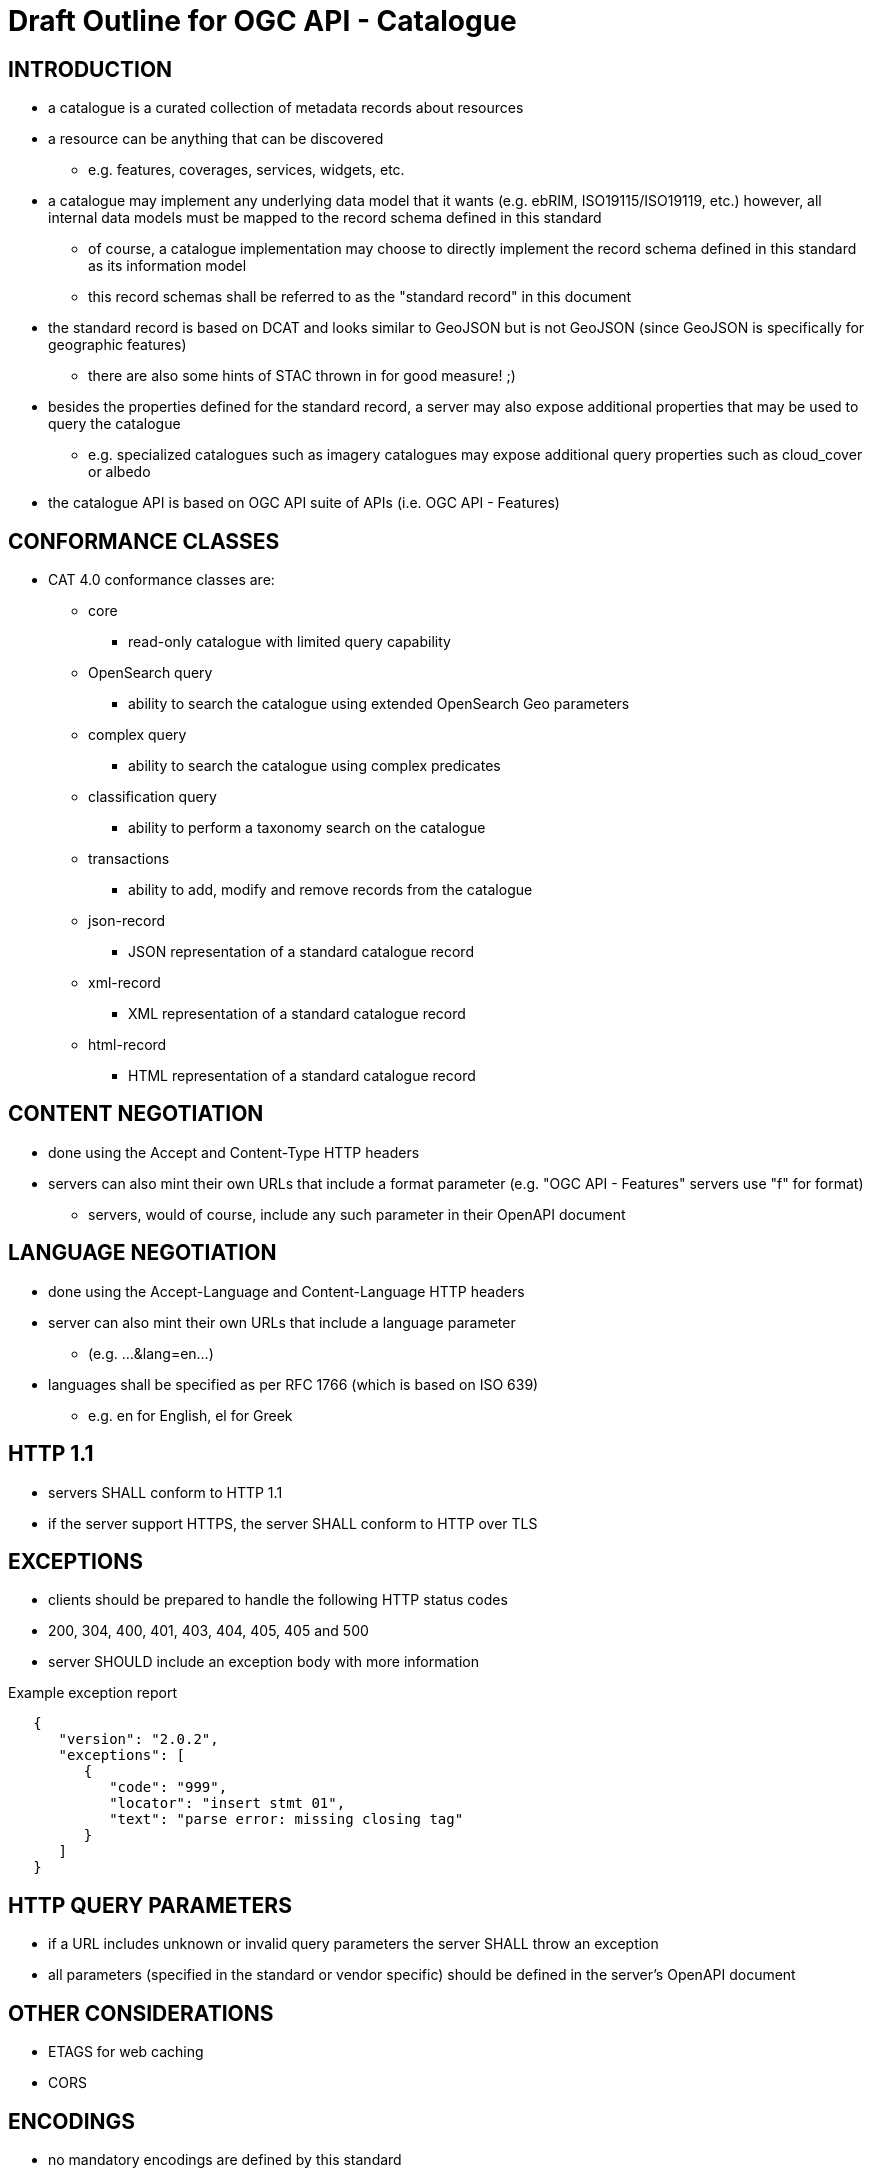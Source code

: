 
= Draft Outline for OGC API - Catalogue  

== INTRODUCTION
   * a catalogue is a curated collection of metadata records about resources
   * a resource can be anything that can be discovered
   ** e.g. features, coverages, services, widgets, etc.
   * a catalogue may implement any underlying data model that it wants
       (e.g.  ebRIM, ISO19115/ISO19119, etc.) however, all internal data
       models must be mapped to the record schema defined in this standard
   ** of course, a catalogue implementation may choose to directly implement
      the record schema defined in this standard as its information model
   ** this record schemas shall be referred to as the "standard record"
      in this document
   * the standard record is based on DCAT and looks similar to GeoJSON but
     is not GeoJSON (since GeoJSON is specifically for geographic features)
   ** there are also some hints of STAC thrown in for good measure! ;)
   * besides the properties defined for the standard record, a server may
     also expose additional properties that may be used to query the catalogue
   ** e.g. specialized catalogues such as imagery catalogues may expose
      additional query properties such as cloud_cover or albedo
   * the catalogue API is based on OGC API suite of APIs
     (i.e. OGC API - Features)

== CONFORMANCE CLASSES

   * CAT 4.0 conformance classes are:
   ** core
   *** read-only catalogue with limited query capability
   ** OpenSearch query
   *** ability to search the catalogue using extended OpenSearch Geo parameters
   ** complex query
   *** ability to search the catalogue using complex predicates
   ** classification query
   *** ability to perform a taxonomy search on the catalogue
   ** transactions
   *** ability to add, modify and remove records from the catalogue
   ** json-record
   *** JSON representation of a standard catalogue record
   ** xml-record
   *** XML representation of a standard catalogue record
   ** html-record
   *** HTML representation of a standard catalogue record

== CONTENT NEGOTIATION
   * done using the Accept and Content-Type HTTP headers
   * servers can also mint their own URLs that include a format parameter (e.g. "OGC API - Features" servers use "f" for format)
   ** servers, would of course, include any such parameter in their OpenAPI document

== LANGUAGE NEGOTIATION
   * done using the Accept-Language and Content-Language HTTP headers
   * server can also mint their own URLs that include a language parameter
   ** (e.g. ...&lang=en...)
   * languages shall be specified as per RFC 1766 (which is based on ISO 639)
   ** e.g. en for English, el for Greek

== HTTP 1.1             
   * servers SHALL conform to HTTP 1.1
   * if the server support HTTPS, the server SHALL conform to HTTP over TLS

== EXCEPTIONS           
   * clients should be prepared to handle the following HTTP status codes
   * 200, 304, 400, 401, 403, 404, 405, 405 and 500
   * server SHOULD include an exception body with more information

.Example exception report
[source,json]
----
   {
      "version": "2.0.2",
      "exceptions": [
         {
            "code": "999",
            "locator": "insert stmt 01",
            "text": "parse error: missing closing tag"
         }
      ]
   }
----

== HTTP QUERY PARAMETERS
   * if a URL includes unknown or invalid query parameters the server SHALL throw an exception
   * all parameters (specified in the standard or vendor specific) should be defined in the server's OpenAPI document

== OTHER CONSIDERATIONS
   * ETAGS for web caching
   * CORS

== ENCODINGS           
   * no mandatory encodings are defined by this standard
   * this standard, however, defines 3 output format conformance classes
   ** JSON, XML and HTML

== WEB LINKING         
   * "links" sections are included all over the place in response messages defined in this standard to allow web linking
   * "links" in payloads SHOULD also be included in the headers using the Link header
   ** this is only a recommendation because in some cases the number of links in the payload may be large and thus not feasibly included in the headers or the links may not be known at the time the headers are being written

== RESOURCE PATHS

[#api_paths,reftext='{table-caption} {counter:table-num}']
.API resource paths
[cols="60%,40%",width="85%",options="header",align="center"]
|===
|Path                                        |Description
|/                                           |Landing page
|/api                                        |API definition
|/conformance                                |Conformance declaration
|/collections                                |List of available catalogues
|/collections/{catalogueId}                  |Metadata about a catalogue
|/collections/{catalogueId}/items            |Access path to catalogue records
|/collections/{catalogueId}/items/{recordId} |Access to a specific record
|/collections/{catalogueId}/queryables       |List of catalogue's queryables (i.e. record properties that can be query predicate)
|===

== METHODS (by path)

[#api_methods,reftext='{table-caption} {counter:table-num}']
.API resource paths
[cols="25%,15%,45%,15%",width="85%",options="header",align="center"]
|===      
|Path |Method |Description |Conformance class
.2+|all |HEAD |returns only the HTTP headers for the specified resource (i.e. GET without the body) |
|OPTIONS |gets methods and representations for the specified resource                          |
.5+|/ |GET |get the server's landing page |core
|PUT     |undefined |
|POST    |undefined |
|PATCH   |undefined |
|DELETE  |undefined |
.5+|/api |GET |get the server's API definition document (i.e. OpenAPI doc) |
|PUT     |undefined |
|POST    |undefined |
|PATCH   |undefined |
|DELETE  |undefined |
.5+|/conformance |GET |get the server's conformance declaration document |
|PUT     |undefined |
|POST    |undefined |
|PATCH   |undefined |
|DELETE  |undefined |
.5+|/collections |GET |get the list of metadata record collections (i.e. catalogues) |
|PUT     |undefined |
|POST    |undefined (ext: create a new collection?)|
|PATCH   |undefined |
|DELETE  |undefined |
.5+|/collections/{catalogueId} |GET |get the record describing the specified catalogue |core
|PUT     |undefined (ext: update metadata about the catalogue)|
|POST    |undefined |
|PATCH   |undefined (ext: update metadata about the catalogue)|
|DELETE  |undefined (ext: delete the catalogue)|
.5+|/collections/{catalogueId}/items |GET |retrieve a subset of records from the catalogue |core
|PUT     |undefined |
|POST    |add a new metadata record to the catalogue |tx
|PATCH   |undefined |
|DELETE  |undefined |
.5+|/collections/{catalogueId}/items/{recordId} |GET |retrieve a specific catalogue record |core
|PUT     |replace the specified catalogue record with the one in the request body |tx
|POST    |undefined |
|PATCH   |updates a portion of a catalogue record |tx
|DELETE  |remove the specified record from the catalogue |tx
.5+|/collections/{catalogueId}/queryables |GET |get the list of queryables for the specified catalogue |
|PUT     |undefined |
|POST    |undefined |
|PATCH   |undefined |
|DELETE  |undefined |
|===

== / path
   * as per "OGC API - Features"

== /api path
   * as per "OGC API - Features"

== /conformance path
   * as per "OGC API - Features" (with CAT 4.0 conformance classes of course)

==  /collections 
   * a catalogue is a "collection" of metadata records
   * a catalogue end point may offer a SINGLE collection of metadata records or it may offer multiple collections of metadata records
   ** e.g. a feature catalogue and an imagery catalogue
   * a CAT 4.0 catalogue shall offer at least ONE collection of metadata records
   * a successful GET operation on the /collection path shall return a response with a 200 HTTP status code
   * the content of the response shall be an array of objects each describing a catalogue that is available at this end point
   * the content of the response SHALL a self link (i.e. rel="self") and zero or more links (rel="alternate") pointing to the alternate representations of the response that the server support (e.g. HTML, XML, etc.)

.Example /collections response
[source,json]
----
     GET /collections
     {
        "links": [
           {
              "href": ".../collection?f=json",
              "rel": "self",
              "type": "text/json"
           },
           {
              "href": ".../collection?f=xml",
              "rel": "alternate",
              "type": "text/xml"
           },
           {
              "href": ".../collection?f=html",
              "rel": "alternate",
              "type": "text/html"
           }
        ],
        "collections": [
           {
              "id": "ogc_catalogue",
              "type": "catalogue",
              "title": "OGC Catalogue",
              "description": "A catalogues of OGC resources and services.",
              "language": "en",
              "issued": "2019-01-01",
              "modified": "2019-05-21",
              "properties": {
                 "publisher": "CubeWerx Inc.",
                 "license": "Some legal gibberish about terms of use...",
                 "rights": "More legal gibberish about usage rights...",
              },
              "links": [
                 {
                    "href": "http://demo.cubewerx.com/cubewerx/cubeserv/default/csw/4.0/collections/ogc_catalogue/items/search",
                    "rel": "search",
                    "title": "Complex Search Endpoint"
                 }
              ]
           }
        ], ...
     }
----

== /collections/{catalogueId} 
   * metadata about a single collection of metadata records (i.e. catalogue)
   * the available {catalogueId} values are the set of "identifier" values
     in the /collections response (i.e. $.collections[*].id)
   * a successful GET operation on the /collection/{catalogueId} path shall
     return a response with a 200 HTTP status code
   * the content of the response shall be a document containing metadata
     about the catalogue 
   * the response here should be the same as the metadata about the catalogue
     presented in the /collections response

.Example /collections/{catalogueId} response
[source,json]
----
     GET /collections/ogc_catalogue
     {
        "id": "ogc_catalogue",
        "type": "catalogue",
        "title": "OGC Catalogue",
        "description": "A catalogues of OGC resources and services.",
        "language": "en",
        "issued": "2019-01-01",
        "modified": "2019-05-21",
 
        "geometry": {
           "type": "Polygon",
           "coordinates": [ ... ]
        },
        "properties": {
           "publisher": "CubeWerx Inc.",
           "license": "Some legal giberish about terms of use...",
           "rights": "More legal giberish about usage rights...",
        },
        "extents": [
           {
              "spatial": {
                 "bbox": [44.7972,-140.2037,61.9909,-5.4890],
                 "crs": "http://www.opengis.net/def/crs/EPSG/0/4326"
              },
              "temporal": {
                 "interval": ["2019-01-01","2019-05-21"],
              }
           }
        ],
        "links": [
           {
              "href": "http://demo.cubewerx.com/cubewerx/cubeserv/default/csw/4.0/collections/ogc_catalogue/items/search",
              "rel": "search",
              "title": "Complex Search Endpoint"
           }
        ]
     }
----

== /collections/{catalogueId}/items/{recordId}
   * access path for a single record in a catalogue
   * the available {catalogueId} values are the set of "identifier" values
     in the /collections response (i.e. $.collections[*].id)
   * a successful GET on the /collection/{catalogueId}/items/{recordId} path
     shall return a response with a 200 HTTP status code
   * the content of the response shall be a catalogue record encoded according
     to the content negotiation performed between the client and the server

.Example record
[source,json]
----
     GET /collections/ogc_catalogue/items/36486763-db57-43b1-9af7-b7ecc3c318f2
     {
        "id": "36486763-db57-43b1-9af7-b7ecc3c318f2",
        "title": "The Resources Title",
        "description": "Some human readable description of the resource.",
        "language": "en",
        "type": "some_resource_type",
        "geometry": {
           "type": "Polygon",
           "coordinates": [
              [
                 [-10.0, -10.0],[-5.0, 0.0],[0.0, 0.0],
                 [10.0, 10.0],[-6.0, -7.0],[-10.0, -10.0]
              ]
           ]
        },
        "extents": [
           {
              "spatial": {
                 "bbox": [-10.0,-10.0,10.0,10.0],
                 "crs": "http://www.opengis.net/def/crs/EPSG/0/4326"
              },
              "temporal": {
                 "interval": ["2019-05-21T07:05:35","2019-05-21T07:07:08"],
                 "trs": "http://www.opengis.net/def/uom/ISO-8601/0/Gregorian"
              }
           }
        ],
        "links": [
           {
              "href": "http://demo.cubewerx.com/cubewerx/cubeserv/default/csw/4.0/ogc_catalogue/RID574",
              "rel": "related",
              "title": "Some related record in this catalogue.
  
           }
        ]
     }
----

== /collections/{catalogueId}/items
   * the access path for the collection of records
   * the following parameters may be specified on the 
     /collections/{catalogueId}/items path:
     limit, bbox, datetime and prop=value for property filtering
   ** see "OGC API - Features" for details
   * a successful GET operation on the /collection/{catalogueId}/items path
     shall return a response with a 200 HTTP status code
   * the content of the response shall be zero or more catalogue record 
     instances

.Example query
[source,json]
----
     GET /collections/ogc_catalogue/items?limit=17
     {
        "numberMatched": 100,
        "numberReturned": 17,
        "timeStamp": "2019-05-21T13:28:04",
        "links": [ ... ],
        "records": [
           { ... },
           { ... },
           { ... },
           ...
        ]
     }
----

== OPENSEARCH QUERY CONFORMANCE CLASS
   * this standard defines a set of, optional, additional parameters that
     allow for richer catalogue queries then those supported by "OGC API - Features"
   * these parameters are part of the OpenSearch query conformance class
   * if a server supports these parameter it SHALL declare, in its conformance
     document (obtained via the /conformance path), that it supports the
     OpenSearch query conformance class

[#opensearch_params,reftext='{table-caption} {counter:table-num}']
.API resource paths
[cols="25%,75%",width="85%",options="header",align="center"]
|===      
|PARAMETER |DESCRIPTION
|q |text search (i.e. contains)
|geometry |WKT geometry
|geometry_crs |geometry CRS
|gRelation |one of: "intersects", "equals", "disjoint", "touches", "within", "overlaps", "crosses", "contains" (default: intersects)
|lat,lon,radius |proximity search 
|tRelation |one of: "tEquals", "anyInteracts", "after", "before", "begins", "begunBy", "tContains", "during", "endedBy", "ends", "meets", "metBy", "tOverlaps", "overlappedBy" (default: anyInteracts)
|filter |query predicate in some language 
|filter_language |language used in filter parameter
|===      

== COMPLEX QUERY CONFORMANCE CLASS
   * this standard also defines a method for supporting complex catalogue
     queries using some predicate language such as OGC filter or CQL
   * if a server support complex queries then it SHALL declare, in its 
     conformance document (obtains via the /conformance path), that it
     supports the complex query conformance class
   * if a server indicates in its conformance document that it supports
     complex queries then it SHALL, in the catalogue's metadata (obtained
     via the /collections  or /collection/{cataglogueId} paths),
     include a link (rel="search") defining the complex query endpoint
   * the specific predicate language(s) supported by the server may be
     determined by using the OPTIONS method on the search endpoint
   * besides the properties of the standard record, additional queryables
     that may be used in predicates can be obtained via the 
     /collections/{collectionId}/queryables path (see below)
   * to execute a complex query, a body containing the text of the predicate
     is POST'ed to the search endpoint

.Example complex query (using the JSON encoding for OGC filter)
[source,json]
----
     POST /collections/{collectionsId}/search
     {
        "and": {
           "isLike": {
              "escapeChar": "\\",
              "singleChar": "?",
              "wildCard": "*",
              "valueReference": "title",
              "literalValue": "*elevation*"
           },
           "=": {
              "valueReference": "type",
              "literalValue": "service"
           },
           ">=": {
              "valueReference": "modified",
              "literalValue": "2004-03-01"
           },
           "intersects": {
              "valueReference": "bbox",
              "geometry": {
                 "type": "Polygon",
                 "coordinates": [
                     [
                         [100.0, 0.0],
                         [101.0, 0.0],
                         [101.0, 1.0],
                         [100.0, 1.0],
                         [100.0, 0.0]
                     ]
                 ]
              }
           },
           "during": {
              "valueReference": "modified",
              "interval":["2019-01-01","2019-05-21"]
           }
        }
     }
----

== CLASSIFICATION QUERY CONFORMANCE CLASS
   * this class defined parameters that may be used to execute queries against
     taxonomies used to classify catalogue records
   * the parameter are:
   ** classifiedAs (type: anyURI)
   *** the value of the classifiedAs property is a URI referencing a node is a taxonomy
   ** scope (one of: broad, narrow, exact)
   *** a scope of "broad" means, find all catalogues records classified as the specified node in the taxonomy and all child nodes of the specified node
   *** a scope of "narrow" means, find all catalogues records classified as the specified node in the taxonomy and all parent nodes of the specified node
   *** a scope of "exact" means, find all catalogues records classified exactly as the specified node in the taxonomy
   * Example: consider the following taxonomy:

----
                               A
                               |
                     +---------+---------+
                     B                   C
                +----+----+         +----+----+
                |         |         |         |
                D         E         F         G
              /   \     /   \     /   \     /   \
             H     I   J     K   L     M   N     O
----

   ** GET ...&classifiedAs=B&scope=broad ... will find records classified as  B, D, E, H, I, J and K
   ** GET ...&classifiedAs=B&scope=narrow ...  will find records classified as  B and A
   ** GET ...&classifiedAs=B&scope=exact ...  will find records classified as  B

== /collections/{catalogueId}/queryables
   * access path for get the set of additional queryables from a catalogue
   * the available {catalogueId} values are the set of "identifier" values
     in the /collections response (i.e. $.collections[*].id)
   * a successful GET on the /collection/{catalogueId}/query path
     shall return a response with a 200 HTTP status code
   * the content of the response shall be a catalogue record encoded according
     to the content negotiation performed between the client and the server
     as per the HTTP rfc
     
.Example queryables request
----
     GET /collections/ogc_catalogue/queryables
     {
        "links": [ ... ],
        "queryables": [
           {
             "identifier": "platform",
             "title": "Platform",
             "description": "Name of acquisition platform.",
             "datatype": {
                "name": "string",
                "reference": "https://www.w3.org/TR/xmlschema11-2/#string"
             }
           },
           {
             "identifier": "sun_azimuth",
             "title": "Sum Azimuth",
             "description": "The direction of a celestial object from the observer, expressed as the angular distance from the north or south point of the horizon to the point at which a vertical circle passing through the object intersects the horizon.",
             "datatype": {
                "name": "double",
                "reference": "https://www.w3.org/TR/xmlschema11-2/#double"
             }
           },...
        ]
     }
----

== CROSS CATALOGUE QUERIES
   * there might be a need to execute queries across all the catalogues 
     offered by an endpoint
   * the following paths are defined for this purpose:
   ** /items 
   *** path to all records in all catalogues offered by this endpoint
   *** behaves like the /collections/{catalogueId}/items path
   ** /items/{recordId}
   *** path to a records in all catalogues offered by this endpoint
   *** behaves like the /collections/{catalougeId}/items/{recordId} path
   ** /queryables
   *** returns the set of queryables that may be used across all catalogues
   *** behaved like the /collections/{catalogueId}/queryables path
